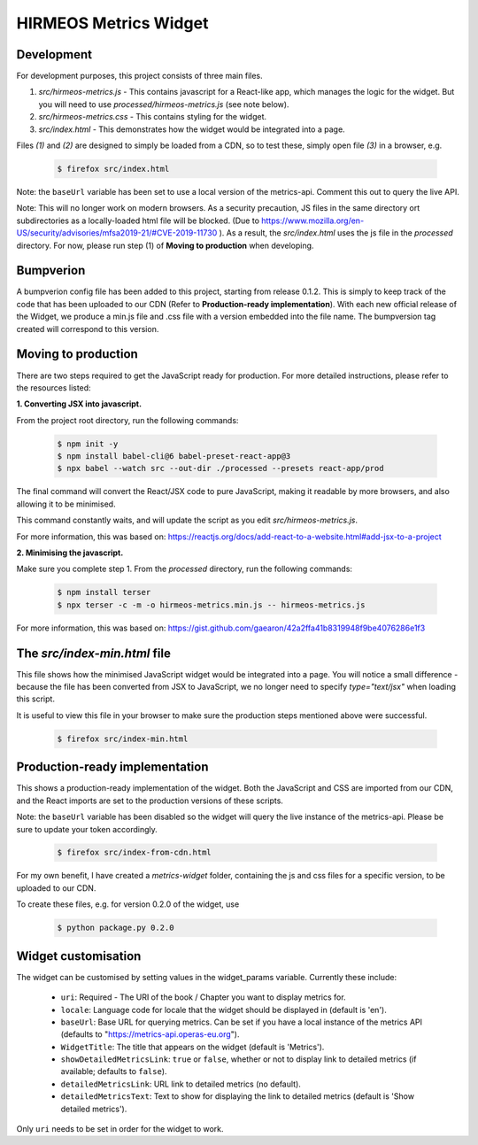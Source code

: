 HIRMEOS Metrics Widget
======================

Development
-----------

For development purposes, this project consists of three main files.

1) *src/hirmeos-metrics.js* - This contains javascript for a React-like
   app, which manages the logic for the widget. But you will need to use
   *processed/hirmeos-metrics.js* (see note below).

2) *src/hirmeos-metrics.css* - This contains styling for the widget.

3) *src/index.html* - This demonstrates how the widget would be
   integrated into a page.

Files *(1)* and *(2)* are designed to simply be loaded from a CDN, so to test
these, simply open file *(3)* in a browser, e.g.

  .. code-block:: bash

    $ firefox src/index.html

Note: the ``baseUrl`` variable has been set to use a local version of the \
metrics-api. Comment this out to query the live API.

Note: This will no longer work on modern browsers. As a security precaution,
JS files in the same directory ort subdirectories as a locally-loaded html
file will be blocked. (Due to
https://www.mozilla.org/en-US/security/advisories/mfsa2019-21/#CVE-2019-11730
). As a result, the *src/index.html* uses the js file in the *processed*
directory. For now, please run step (1) of  **Moving to production** when
developing.


Bumpverion
----------

A bumpverion config file has been added to this project, starting from release
0.1.2. This is simply to keep track of the code that has been uploaded to our
CDN (Refer to **Production-ready implementation**). With each new official
release of the Widget, we produce a min.js file and .css file with a version
embedded into the file name. The bumpversion tag created will correspond to this
version. 


Moving to production
--------------------

There are two steps required to get the JavaScript ready for production.
For more detailed instructions, please refer to the resources listed:

**1. Converting JSX into javascript.**

From the project root directory, run the following commands:

  .. code-block:: bash

    $ npm init -y
    $ npm install babel-cli@6 babel-preset-react-app@3
    $ npx babel --watch src --out-dir ./processed --presets react-app/prod

The final command will convert the React/JSX code to pure JavaScript, making
it readable by more browsers, and also allowing it to be minimised.

This command constantly waits, and will update the script as you edit
`src/hirmeos-metrics.js`.

For more information, this was based on:
https://reactjs.org/docs/add-react-to-a-website.html#add-jsx-to-a-project


**2. Minimising the javascript.**

Make sure you complete step 1. From the *processed* directory, run the
following commands:

  .. code-block:: bash

    $ npm install terser
    $ npx terser -c -m -o hirmeos-metrics.min.js -- hirmeos-metrics.js

For more information, this was based on:
https://gist.github.com/gaearon/42a2ffa41b8319948f9be4076286e1f3


The *src/index-min.html* file
-----------------------------

This file shows how the minimised JavaScript widget would be integrated
into a page. You will notice a small difference - because the file has been
converted from JSX to JavaScript, we no longer need to specify *type="text/jsx"* 
when loading this script.

It is useful to view this file in your browser to make sure the
production steps mentioned above were successful.

  .. code-block:: bash

    $ firefox src/index-min.html


Production-ready implementation
-------------------------------

This shows a production-ready implementation of the widget. Both the JavaScript
and CSS are imported from our CDN, and the React imports are set to the
production versions of these scripts.

Note: the ``baseUrl`` variable has been disabled so the widget will query the
live instance of the metrics-api. Please be sure to update your token
accordingly.

  .. code-block:: bash

    $ firefox src/index-from-cdn.html

For my own benefit, I have created a `metrics-widget` folder, containing the js
and css files for a specific version, to be uploaded to our CDN.

To create these files, e.g. for version 0.2.0 of the widget, use

  .. code-block:: bash

    $ python package.py 0.2.0

Widget customisation
--------------------

The widget can be customised by setting values in the widget_params variable.
Currently these include:

    - ``uri``: Required - The URI of the book / Chapter you want to display
      metrics for.

    - ``locale``: Language code for locale that the widget should be displayed
      in (default is 'en').

    - ``baseUrl``: Base URL for querying metrics. Can be set if you have a local
      instance of the metrics API (defaults to "https://metrics-api.operas-eu.org").

    - ``WidgetTitle``: The title that appears on the widget
      (default is 'Metrics').

    - ``showDetailedMetricsLink``: ``true`` or ``false``, whether or not to
      display link to detailed metrics (if available; defaults to ``false``).

    - ``detailedMetricsLink``: URL link to detailed metrics (no default).

    - ``detailedMetricsText``: Text to show for displaying the link to detailed
      metrics (default is 'Show detailed metrics').


Only ``uri`` needs to be set in order for the widget to work.

